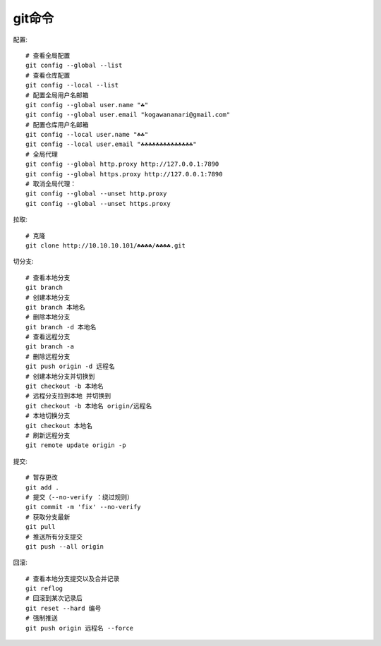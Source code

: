 git命令
=======

.. highlight:: bash


配置::

    # 查看全局配置
    git config --global --list
    # 查看仓库配置
    git config --local --list
    # 配置全局用户名邮箱
    git config --global user.name "☘"
    git config --global user.email "kogawananari@gmail.com"
    # 配置仓库用户名邮箱
    git config --local user.name "☘☘"
    git config --local user.email "☘☘☘☘☘☘☘☘☘☘☘☘☘☘"
    # 全局代理
    git config --global http.proxy http://127.0.0.1:7890
    git config --global https.proxy http://127.0.0.1:7890
    # 取消全局代理：
    git config --global --unset http.proxy
    git config --global --unset https.proxy



拉取::

    # 克隆
    git clone http://10.10.10.101/☘☘☘☘/☘☘☘☘.git


切分支::
    
    # 查看本地分支
    git branch
    # 创建本地分支
    git branch 本地名
    # 删除本地分支
    git branch -d 本地名
    # 查看远程分支
    git branch -a
    # 删除远程分支
    git push origin -d 远程名
    # 创建本地分支并切换到
    git checkout -b 本地名
    # 远程分支拉到本地 并切换到
    git checkout -b 本地名 origin/远程名
    # 本地切换分支
    git checkout 本地名
    # 刷新远程分支
    git remote update origin -p


提交::
    
    # 暂存更改
    git add .
    # 提交（--no-verify ：绕过规则）
    git commit -m 'fix' --no-verify
    # 获取分支最新
    git pull
    # 推送所有分支提交
    git push --all origin


回滚::

    # 查看本地分支提交以及合并记录
    git reflog
    # 回滚到某次记录后
    git reset --hard 编号
    # 强制推送
    git push origin 远程名 --force